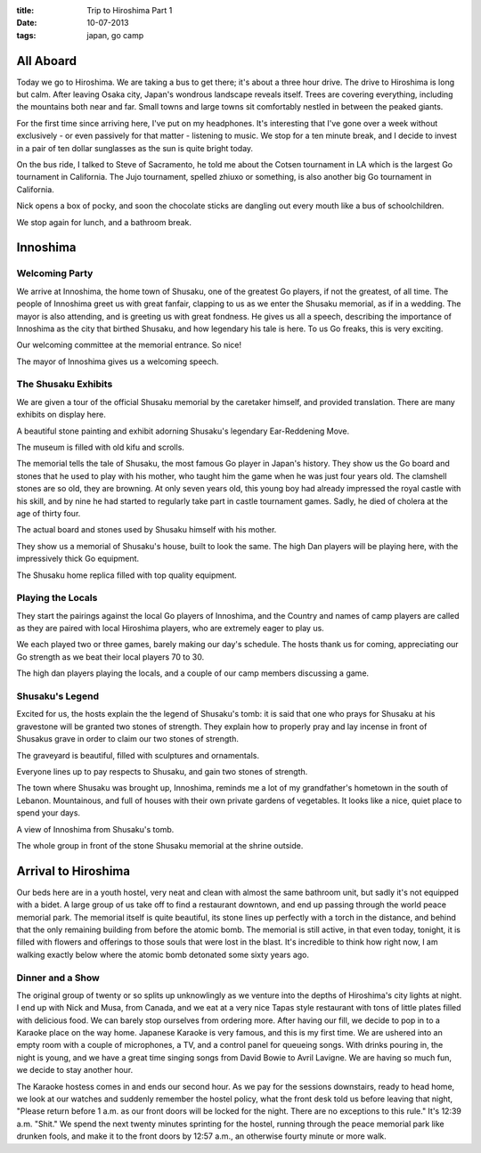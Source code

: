 :title: Trip to Hiroshima Part 1
:date: 10-07-2013
:tags: japan, go camp

All Aboard
==========

Today we go to Hiroshima. We are taking a bus to get there; it's about
a three hour drive. The drive to Hiroshima is long but calm. After
leaving Osaka city, Japan's wondrous landscape reveals itself. Trees
are covering everything, including the mountains both near and
far. Small towns and large towns sit comfortably nestled in between
the peaked giants.

For the first time since arriving here, I've put on my
headphones. It's interesting that I've gone over a week without
exclusively - or even passively for that matter - listening to
music. We stop for a ten minute break, and I decide to invest in a
pair of ten dollar sunglasses as the sun is quite bright today.

On the bus ride, I talked to Steve of Sacramento,
he told me about the Cotsen tournament in LA which is the largest Go
tournament in California. The Jujo tournament, spelled zhiuxo or
something, is also another big Go tournament in California.

Nick opens a box of pocky, and soon the chocolate sticks are dangling
out every mouth like a bus of schoolchildren.

We stop again for lunch, and a bathroom break.

Innoshima
=========

Welcoming Party
---------------

We arrive at Innoshima, the home town of Shusaku, one of the greatest
Go players, if not the greatest, of all time. The people of Innoshima
greet us with great fanfair, clapping to us as we enter the Shusaku
memorial, as if in a wedding. The mayor is also attending, and is
greeting us with great fondness. He gives us all a speech, describing
the importance of Innoshima as the city that birthed Shusaku, and how
legendary his tale is here. To us Go freaks, this is very exciting.

.. image:: /static/images/DSC_0474.jpg

Our welcoming committee at the memorial entrance. So nice!

.. image:: /static/images/DSC_0491.jpg

The mayor of Innoshima gives us a welcoming speech.

The Shusaku Exhibits
--------------------

We are given a tour of the official Shusaku memorial by the caretaker
himself, and provided translation. There are many exhibits on display
here. 

.. image:: /static/images/DSC_0514.jpg

A beautiful stone painting and exhibit adorning Shusaku's legendary Ear-Reddening Move.

.. image:: /static/images/DSC_0482.jpg

The museum is filled with old kifu and scrolls.

The memorial tells the tale of Shusaku, the most famous Go
player in Japan's history. They show us the Go board and stones that
he used to play with his mother, who taught him the game when he was
just four years old. The clamshell stones are so old, they are browning.
At only seven years old, this young boy had
already impressed the royal castle with his skill, and by nine he had
started to regularly take part in castle tournament games. Sadly, he
died of cholera at the age of thirty four.

.. image:: /static/images/DSC_0501.jpg

The actual board and stones used by Shusaku himself with his mother. 

They show us a memorial of Shusaku's house, built to look the same. The
high Dan players will be playing here, with the impressively thick Go
equipment.

.. image:: /static/images/DSC_0508.jpg

The Shusaku home replica filled with top quality equipment.

Playing the Locals
------------------

They start the pairings against the local Go players of Innoshima, and
the Country and names of camp players are called as they are paired with
local Hiroshima players, who are extremely eager to play us.

We each played two or three games, barely making our day's
schedule. The hosts thank us for coming, appreciating our Go strength
as we beat their local players 70 to 30. 

.. image:: /static/images/DSC_0533.jpg

The high dan players playing the locals, and a couple of our camp members
discussing a game.

Shusaku's Legend
----------------

Excited for us, the hosts
explain the the legend of Shusaku's tomb: it is said that one who
prays for Shusaku at his gravestone will be granted two stones of
strength. They explain how to properly pray and lay incense in front
of Shusakus grave in order to claim our two stones of strength. 

The graveyard is beautiful, filled with sculptures and ornamentals.

.. image:: /static/images/DSC_0555.jpg

Everyone lines up to pay respects to Shusaku, and gain two stones of strength.

The town where Shusaku was brought up, Innoshima, reminds me a lot of
my grandfather's hometown in the south of Lebanon. Mountainous, and
full of houses with their own private gardens of vegetables. It looks like
a nice, quiet place to spend your days. 

.. image:: /static/images/DSC_0561.jpg

A view of Innoshima from Shusaku's tomb.

.. image:: /static/images/DSC_0565.jpg

The whole group in front of the stone Shusaku memorial at the shrine outside.

Arrival to Hiroshima
====================

Our beds here are in a youth hostel, very neat and clean with almost
the same bathroom unit, but sadly it's not equipped with a bidet. A
large group of us take off to find a restaurant downtown, and end up
passing through the world peace memorial park. The memorial
itself is quite beautiful, its stone lines up perfectly with
a torch in the distance, and behind that the only remaining building
from before the atomic bomb. The memorial is still active, in that
even today, tonight, it is filled with flowers and offerings to those
souls that were lost in the blast. It's incredible to think how right
now, I am walking exactly below where the atomic bomb detonated some
sixty years ago.

Dinner and a Show
-----------------

The original group of twenty or so splits up unknowlingly as we
venture into the depths of Hiroshima's city lights at night. I end up
with Nick and Musa, from Canada, and we eat at a very nice Tapas style
restaurant with tons of little plates filled with delicious food. We
can barely stop ourselves from ordering more. After having our fill,
we decide to pop in to a Karaoke place on the way home. Japanese Karaoke is very famous, and this is my first time. We are ushered into an empty room with a 
couple of microphones, a TV, and a control panel for queueing songs. With 
drinks pouring in, the night is young, and we have a great time singing songs
from David Bowie to Avril Lavigne. We are having so much fun, we decide to stay another hour. 

The Karaoke hostess comes in and ends our second hour. As we
pay for the sessions downstairs, ready to head home, we look at our watches and
suddenly remember the hostel policy, what the front desk told us
before leaving that night, "Please return before 1 a.m. as our front
doors will be locked for the night. There are no exceptions to this
rule." It's 12:39 a.m. "Shit." We spend the next twenty minutes
sprinting for the hostel, running through the peace memorial park like
drunken fools, and make it to the front doors by 12:57 a.m., an
otherwise fourty minute or more walk.
